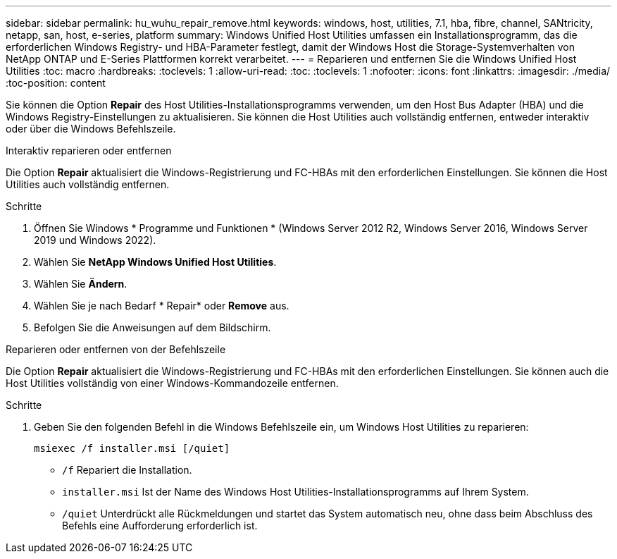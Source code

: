 ---
sidebar: sidebar 
permalink: hu_wuhu_repair_remove.html 
keywords: windows, host, utilities, 7.1, hba, fibre, channel, SANtricity, netapp, san, host, e-series, platform 
summary: Windows Unified Host Utilities umfassen ein Installationsprogramm, das die erforderlichen Windows Registry- und HBA-Parameter festlegt, damit der Windows Host die Storage-Systemverhalten von NetApp ONTAP und E-Series Plattformen korrekt verarbeitet. 
---
= Reparieren und entfernen Sie die Windows Unified Host Utilities
:toc: macro
:hardbreaks:
:toclevels: 1
:allow-uri-read: 
:toc: 
:toclevels: 1
:nofooter: 
:icons: font
:linkattrs: 
:imagesdir: ./media/
:toc-position: content


[role="lead"]
Sie können die Option *Repair* des Host Utilities-Installationsprogramms verwenden, um den Host Bus Adapter (HBA) und die Windows Registry-Einstellungen zu aktualisieren. Sie können die Host Utilities auch vollständig entfernen, entweder interaktiv oder über die Windows Befehlszeile.

[role="tabbed-block"]
====
.Interaktiv reparieren oder entfernen
--
Die Option *Repair* aktualisiert die Windows-Registrierung und FC-HBAs mit den erforderlichen Einstellungen. Sie können die Host Utilities auch vollständig entfernen.

.Schritte
. Öffnen Sie Windows * Programme und Funktionen * (Windows Server 2012 R2, Windows Server 2016, Windows Server 2019 und Windows 2022).
. Wählen Sie *NetApp Windows Unified Host Utilities*.
. Wählen Sie *Ändern*.
. Wählen Sie je nach Bedarf * Repair* oder *Remove* aus.
. Befolgen Sie die Anweisungen auf dem Bildschirm.


--
.Reparieren oder entfernen von der Befehlszeile
--
Die Option *Repair* aktualisiert die Windows-Registrierung und FC-HBAs mit den erforderlichen Einstellungen. Sie können auch die Host Utilities vollständig von einer Windows-Kommandozeile entfernen.

.Schritte
. Geben Sie den folgenden Befehl in die Windows Befehlszeile ein, um Windows Host Utilities zu reparieren:
+
`msiexec /f installer.msi [/quiet]`

+
** `/f` Repariert die Installation.
** `installer.msi` Ist der Name des Windows Host Utilities-Installationsprogramms auf Ihrem System.
** `/quiet` Unterdrückt alle Rückmeldungen und startet das System automatisch neu, ohne dass beim Abschluss des Befehls eine Aufforderung erforderlich ist.




--
====